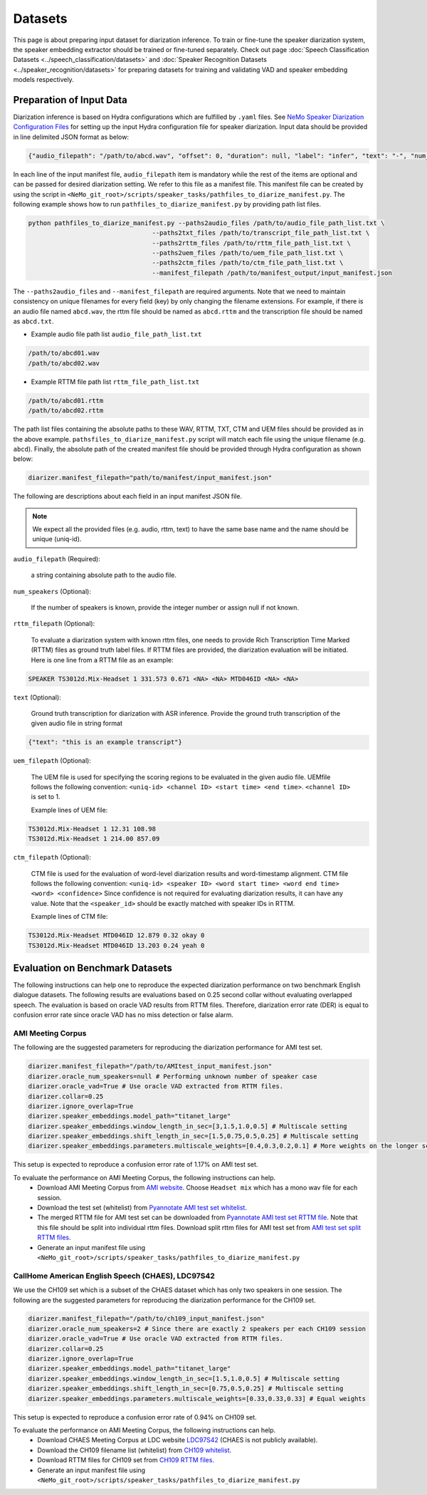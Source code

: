 Datasets
========

This page is about preparing input dataset for diarization inference. To train or fine-tune the speaker diarization system, the speaker embedding extractor should be trained or fine-tuned separately. Check out page :doc:`Speech Classification Datasets <../speech_classification/datasets>` and :doc:`Speaker Recognition Datasets <../speaker_recognition/datasets>` 
for preparing datasets for training and validating VAD and speaker embedding models respectively. 


Preparation of Input Data
-------------------------

Diarization inference is based on Hydra configurations which are fulfilled by ``.yaml`` files. See `NeMo Speaker Diarization Configuration Files <../configs>`_ for setting up the input Hydra configuration file for speaker diarization. Input data should be provided in line delimited JSON format as below:
	
.. code-block:: bash

  {"audio_filepath": "/path/to/abcd.wav", "offset": 0, "duration": null, "label": "infer", "text": "-", "num_speakers": null, "rttm_filepath": "/path/to/rttm/abcd.rttm", "uem_filepath": "/path/to/uem/abcd.uem"}

In each line of the input manifest file, ``audio_filepath`` item is mandatory while the rest of the items are optional and can be passed for desired diarization setting. We refer to this file as a manifest file. This manifest file can be created by using the script in ``<NeMo_git_root>/scripts/speaker_tasks/pathfiles_to_diarize_manifest.py``. The following example shows how to run ``pathfiles_to_diarize_manifest.py`` by providing path list files.

.. code-block:: bash
   
    python pathfiles_to_diarize_manifest.py --paths2audio_files /path/to/audio_file_path_list.txt \
                                     --paths2txt_files /path/to/transcript_file_path_list.txt \
                                     --paths2rttm_files /path/to/rttm_file_path_list.txt \
                                     --paths2uem_files /path/to/uem_file_path_list.txt \
                                     --paths2ctm_files /path/to/ctm_file_path_list.txt \
                                     --manifest_filepath /path/to/manifest_output/input_manifest.json 

The ``--paths2audio_files`` and ``--manifest_filepath`` are required arguments. Note that we need to maintain consistency on unique filenames for every field (key) by only changing the filename extensions. For example, if there is an audio file named ``abcd.wav``, the rttm file should be named as ``abcd.rttm`` and the transcription file should be named as ``abcd.txt``. 

- Example audio file path list ``audio_file_path_list.txt``
.. code-block:: bash

  /path/to/abcd01.wav
  /path/to/abcd02.wav

- Example RTTM file path list ``rttm_file_path_list.txt``
.. code-block:: bash
  
  /path/to/abcd01.rttm
  /path/to/abcd02.rttm
   

The path list files containing the absolute paths to these WAV, RTTM, TXT, CTM and UEM files should be provided as in the above example. ``pathsfiles_to_diarize_manifest.py`` script will match each file using the unique filename (e.g. ``abcd``). Finally, the absolute path of the created manifest file should be provided through Hydra configuration as shown below:

.. code-block:: yaml
   
	diarizer.manifest_filepath="path/to/manifest/input_manifest.json"

The following are descriptions about each field in an input manifest JSON file.

.. note::
	We expect all the provided files (e.g. audio, rttm, text) to have the same base name and the name should be unique (uniq-id).

``audio_filepath`` (Required):
  
  a string containing absolute path to the audio file.

``num_speakers`` (Optional):
  
  If the number of speakers is known, provide the integer number or assign null if not known. 
	
``rttm_filepath`` (Optional):
  
  To evaluate a diarization system with known rttm files, one needs to provide Rich Transcription Time Marked (RTTM) files as ground truth label files. If RTTM files are provided, the diarization evaluation will be initiated. Here is one line from a RTTM file as an example:

.. code-block:: bash

  SPEAKER TS3012d.Mix-Headset 1 331.573 0.671 <NA> <NA> MTD046ID <NA> <NA>

``text`` (Optional):

  Ground truth transcription for diarization with ASR inference. Provide the ground truth transcription of the given audio file in string format

.. code-block:: bash

  {"text": "this is an example transcript"}

``uem_filepath`` (Optional):

  The UEM file is used for specifying the scoring regions to be evaluated in the given audio file.
  UEMfile follows the following convention: ``<uniq-id> <channel ID> <start time> <end time>``. ``<channel ID>`` is set to 1.

  Example lines of UEM file:

.. code-block:: bash
  
    TS3012d.Mix-Headset 1 12.31 108.98
    TS3012d.Mix-Headset 1 214.00 857.09

``ctm_filepath`` (Optional):
    
  CTM file is used for the evaluation of word-level diarization results and word-timestamp alignment. CTM file follows the following convention: ``<uniq-id> <speaker ID> <word start time> <word end time> <word> <confidence>`` Since confidence is not required for evaluating diarization results, it can have any value. Note that the ``<speaker_id>`` should be exactly matched with speaker IDs in RTTM. 

  Example lines of CTM file:

.. code-block:: bash
  
   TS3012d.Mix-Headset MTD046ID 12.879 0.32 okay 0
   TS3012d.Mix-Headset MTD046ID 13.203 0.24 yeah 0


Evaluation on Benchmark Datasets
--------------------------------

The following instructions can help one to reproduce the expected diarization performance on two benchmark English dialogue datasets. The following results are evaluations based on 0.25 second collar without evaluating overlapped speech. The evaluation is based on oracle VAD results from RTTM files. Therefore, diarization error rate (DER) is equal to confusion error rate since oracle VAD has no miss detection or false alarm.

AMI Meeting Corpus
~~~~~~~~~~~~~~~~~~

The following are the suggested parameters for reproducing the diarization performance for AMI test set.

.. code-block:: bash

  diarizer.manifest_filepath="/path/to/AMItest_input_manifest.json"
  diarizer.oracle_num_speakers=null # Performing unknown number of speaker case 
  diarizer.oracle_vad=True # Use oracle VAD extracted from RTTM files.
  diarizer.collar=0.25
  diarizer.ignore_overlap=True 
  diarizer.speaker_embeddings.model_path="titanet_large"
  diarizer.speaker_embeddings.window_length_in_sec=[3,1.5,1.0,0.5] # Multiscale setting
  diarizer.speaker_embeddings.shift_length_in_sec=[1.5,0.75,0.5,0.25] # Multiscale setting 
  diarizer.speaker_embeddings.parameters.multiscale_weights=[0.4,0.3,0.2,0.1] # More weights on the longer scales

This setup is expected to reproduce a confusion error rate of 1.17% on AMI test set.

To evaluate the performance on AMI Meeting Corpus, the following instructions can help.
  - Download AMI Meeting Corpus from `AMI website <https://groups.inf.ed.ac.uk/ami/corpus/>`_. Choose ``Headset mix`` which has a mono wav file for each session.
  - Download the test set (whitelist) from `Pyannotate AMI test set whitelist <https://raw.githubusercontent.com/pyannote/pyannote-audio/master/tutorials/data_preparation/AMI/MixHeadset.test.lst>`_.
  - The merged RTTM file for AMI test set can be downloaded from `Pyannotate AMI test set RTTM file <https://raw.githubusercontent.com/pyannote/pyannote-audio/master/tutorials/data_preparation/AMI/MixHeadset.test.rttm>`_. Note that this file should be split into individual rttm files. Download split rttm files for AMI test set from `AMI test set split RTTM files <https://raw.githubusercontent.com/tango4j/diarization_annotation/main/AMI_corpus/test/split_rttms.tar.gz>`_.
  - Generate an input manifest file using ``<NeMo_git_root>/scripts/speaker_tasks/pathfiles_to_diarize_manifest.py``


CallHome American English Speech (CHAES), LDC97S42
~~~~~~~~~~~~~~~~~~~~~~~~~~~~~~~~~~~~~~~~~~~~~~~~~~

We use the CH109 set which is a subset of the CHAES dataset which has only two speakers in one session. 
The following are the suggested parameters for reproducing the diarization performance for the CH109 set.

.. code-block:: bash

  diarizer.manifest_filepath="/path/to/ch109_input_manifest.json"
  diarizer.oracle_num_speakers=2 # Since there are exactly 2 speakers per each CH109 session
  diarizer.oracle_vad=True # Use oracle VAD extracted from RTTM files.
  diarizer.collar=0.25
  diarizer.ignore_overlap=True 
  diarizer.speaker_embeddings.model_path="titanet_large"
  diarizer.speaker_embeddings.window_length_in_sec=[1.5,1.0,0.5] # Multiscale setting
  diarizer.speaker_embeddings.shift_length_in_sec=[0.75,0.5,0.25] # Multiscale setting
  diarizer.speaker_embeddings.parameters.multiscale_weights=[0.33,0.33,0.33] # Equal weights

This setup is expected to reproduce a confusion error rate of 0.94% on CH109 set.

To evaluate the performance on AMI Meeting Corpus, the following instructions can help.
  - Download CHAES Meeting Corpus at LDC website `LDC97S42 <https://catalog.ldc.upenn.edu/LDC97S42>`_ (CHAES is not publicly available).
  - Download the CH109 filename list (whitelist) from `CH109 whitelist <https://raw.githubusercontent.com/tango4j/diarization_annotation/main/CH109/ch109_whitelist.txt>`_.
  - Download RTTM files for CH109 set from `CH109 RTTM files <https://raw.githubusercontent.com/tango4j/diarization_annotation/main/CH109/split_rttms.tar.gz>`_.
  - Generate an input manifest file using ``<NeMo_git_root>/scripts/speaker_tasks/pathfiles_to_diarize_manifest.py``

